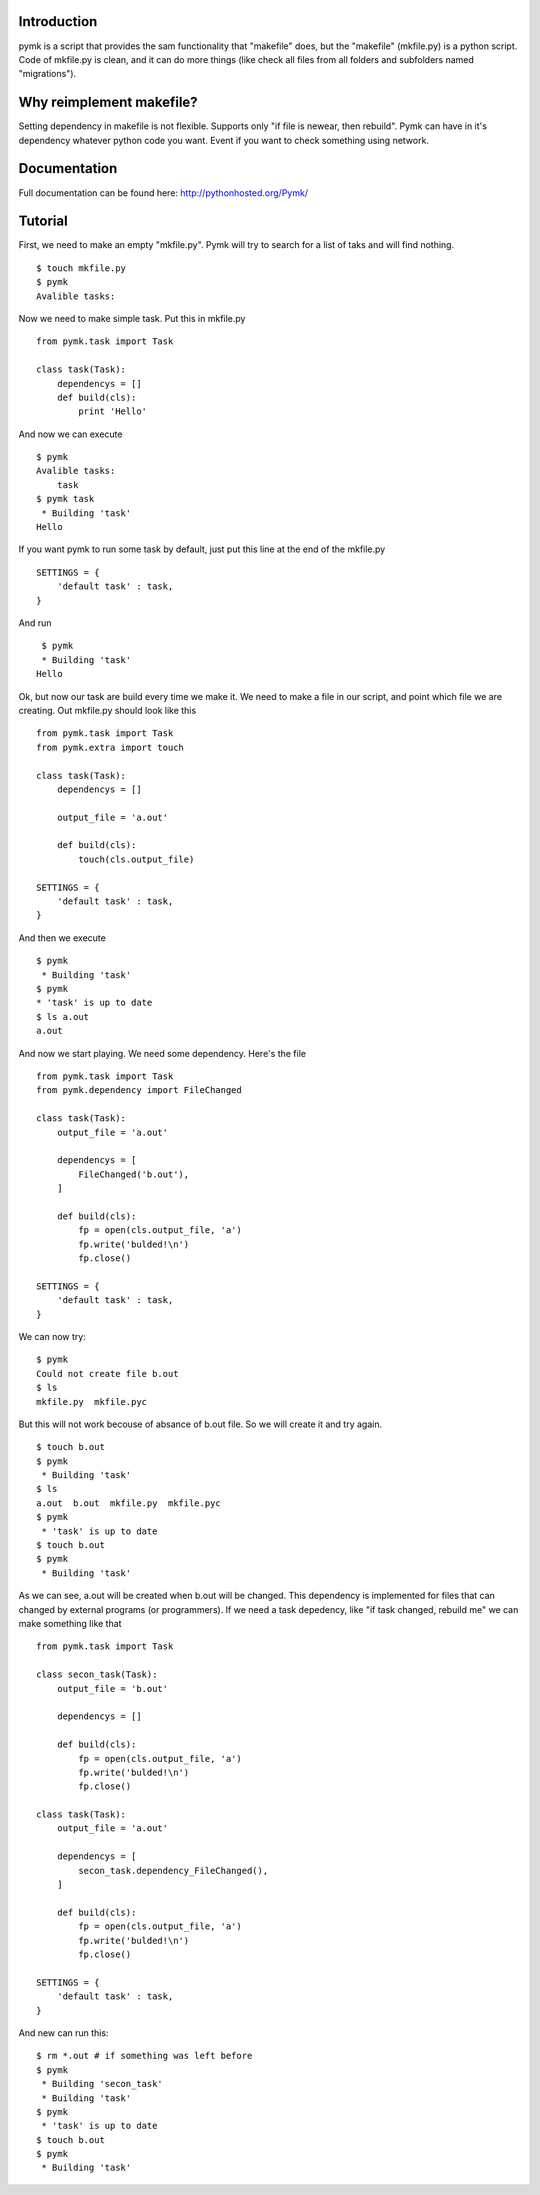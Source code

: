 Introduction
============

pymk is a script that provides the sam functionality that "makefile" does, but
the "makefile" (mkfile.py) is a python script. Code of mkfile.py is clean, and
it can do more things (like check all files from all folders and subfolders named
"migrations").

Why reimplement makefile?
=========================
Setting dependency in makefile is not flexible. Supports only "if file is newear,
then rebuild". Pymk can have in it's dependency whatever python code you want.
Event if you want to check something using network.

Documentation
=============
Full documentation can be found here: http://pythonhosted.org/Pymk/

Tutorial
========
First, we need to make an empty "mkfile.py". Pymk will try to search for a list
of taks and will find nothing.
::
    $ touch mkfile.py
    $ pymk
    Avalible tasks:

Now we need to make simple task. Put this in mkfile.py
::
    from pymk.task import Task

    class task(Task):
        dependencys = []
        def build(cls):
            print 'Hello'

And now we can execute
::
    $ pymk
    Avalible tasks:
        task
    $ pymk task
     * Building 'task'
    Hello

If you want pymk to run some task by default, just put this line at the end of
the mkfile.py
::
    SETTINGS = {
        'default task' : task,
    }

And run
::
    $ pymk
    * Building 'task'
   Hello

Ok, but now our task are build every time we make it. We need to make a file in
our script, and point which file we are creating. Out mkfile.py should look like
this
::
    from pymk.task import Task
    from pymk.extra import touch

    class task(Task):
        dependencys = []

        output_file = 'a.out'

        def build(cls):
            touch(cls.output_file)

    SETTINGS = {
        'default task' : task,
    }

And then we execute
::
    $ pymk
     * Building 'task'
    $ pymk
    * 'task' is up to date
    $ ls a.out
    a.out

And now we start playing. We need some dependency. Here's the file
::
    from pymk.task import Task
    from pymk.dependency import FileChanged

    class task(Task):
        output_file = 'a.out'

        dependencys = [
            FileChanged('b.out'),
        ]

        def build(cls):
            fp = open(cls.output_file, 'a')
            fp.write('bulded!\n')
            fp.close()

    SETTINGS = {
        'default task' : task,
    }

We can now try:
::
    $ pymk
    Could not create file b.out
    $ ls
    mkfile.py  mkfile.pyc

But this will not work becouse of absance of b.out file. So we will create it
and try again.
::
    $ touch b.out
    $ pymk
     * Building 'task'
    $ ls
    a.out  b.out  mkfile.py  mkfile.pyc
    $ pymk
     * 'task' is up to date
    $ touch b.out
    $ pymk
     * Building 'task'

As we can see, a.out will be created when b.out will be changed. This dependency
is implemented for files that can changed by external programs (or programmers).
If we need a task depedency, like "if task changed, rebuild me" we can make something
like that
::
    from pymk.task import Task

    class secon_task(Task):
        output_file = 'b.out'

        dependencys = []

        def build(cls):
            fp = open(cls.output_file, 'a')
            fp.write('bulded!\n')
            fp.close()

    class task(Task):
        output_file = 'a.out'

        dependencys = [
            secon_task.dependency_FileChanged(),
        ]

        def build(cls):
            fp = open(cls.output_file, 'a')
            fp.write('bulded!\n')
            fp.close()

    SETTINGS = {
        'default task' : task,
    }

And new can run this:
::
    $ rm *.out # if something was left before
    $ pymk
     * Building 'secon_task'
     * Building 'task'
    $ pymk
     * 'task' is up to date
    $ touch b.out
    $ pymk
     * Building 'task'
